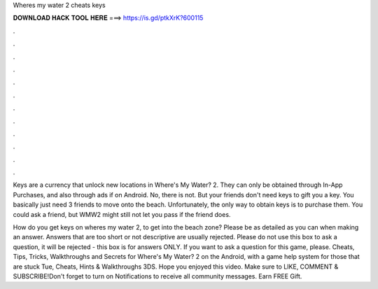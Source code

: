 Wheres my water 2 cheats keys



𝐃𝐎𝐖𝐍𝐋𝐎𝐀𝐃 𝐇𝐀𝐂𝐊 𝐓𝐎𝐎𝐋 𝐇𝐄𝐑𝐄 ===> https://is.gd/ptkXrK?600115



.



.



.



.



.



.



.



.



.



.



.



.

Keys are a currency that unlock new locations in Where's My Water? 2. They can only be obtained through In-App Purchases, and also through ads if on Android. No, there is not. But your friends don't need keys to gift you a key. You basically just need 3 friends to move onto the beach. Unfortunately, the only way to obtain keys is to purchase them. You could ask a friend, but WMW2 might still not let you pass if the friend does.

How do you get keys on wheres my water 2, to get into the beach zone? Please be as detailed as you can when making an answer. Answers that are too short or not descriptive are usually rejected. Please do not use this box to ask a question, it will be rejected - this box is for answers ONLY. If you want to ask a question for this game, please. Cheats, Tips, Tricks, Walkthroughs and Secrets for Where's My Water? 2 on the Android, with a game help system for those that are stuck Tue, Cheats, Hints & Walkthroughs 3DS. Hope you enjoyed this video. Make sure to LIKE, COMMENT & SUBSCRIBE!Don't forget to turn on Notifications to receive all community messages. Earn FREE Gift.
